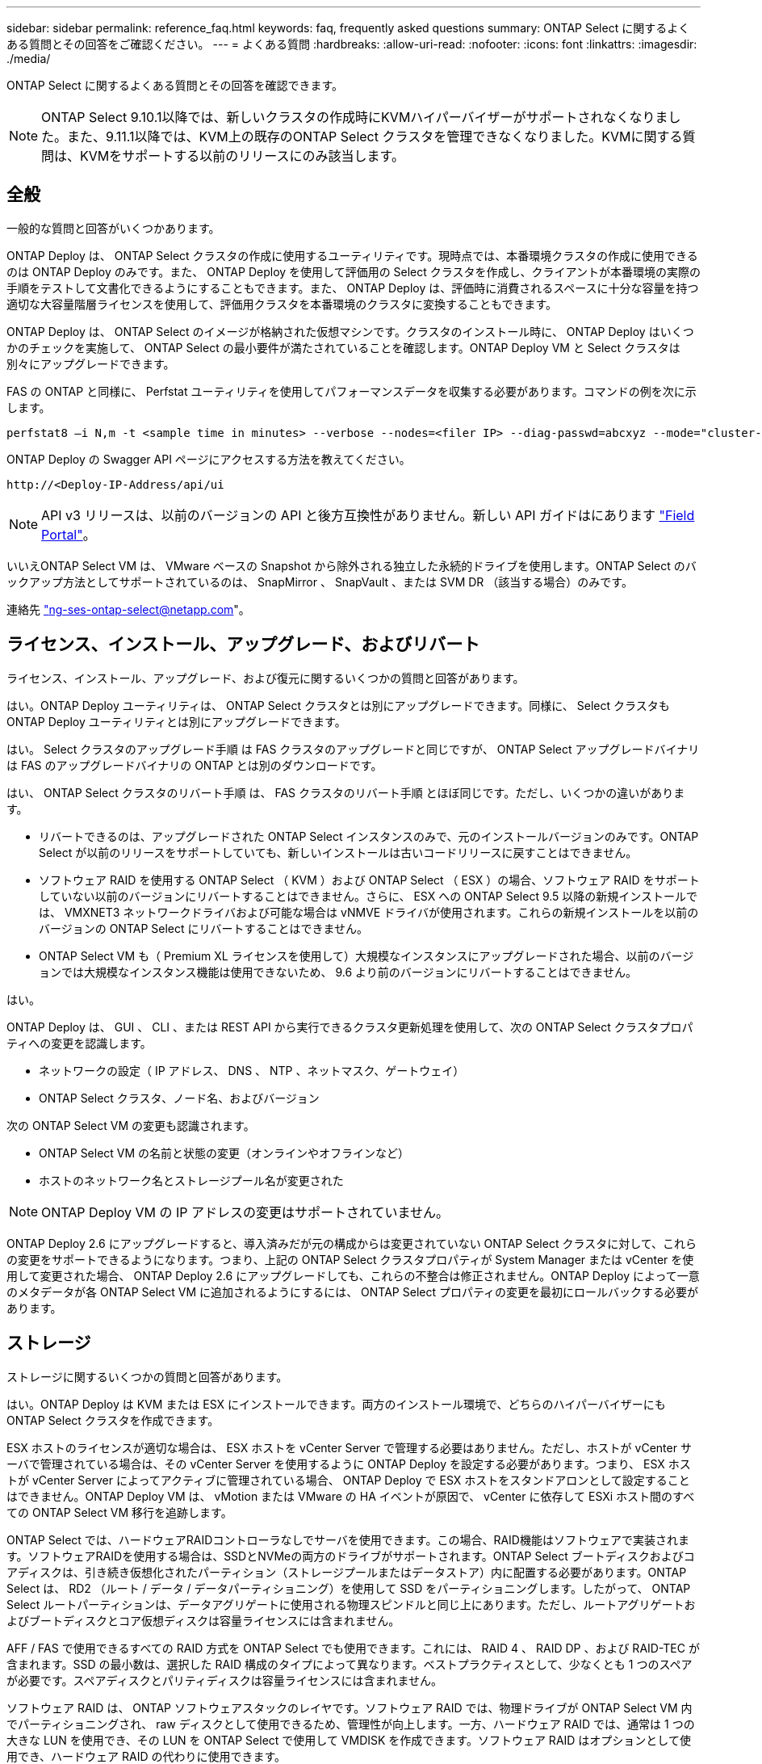 ---
sidebar: sidebar 
permalink: reference_faq.html 
keywords: faq, frequently asked questions 
summary: ONTAP Select に関するよくある質問とその回答をご確認ください。 
---
= よくある質問
:hardbreaks:
:allow-uri-read: 
:nofooter: 
:icons: font
:linkattrs: 
:imagesdir: ./media/


[role="lead"]
ONTAP Select に関するよくある質問とその回答を確認できます。


NOTE: ONTAP Select 9.10.1以降では、新しいクラスタの作成時にKVMハイパーバイザーがサポートされなくなりました。また、9.11.1以降では、KVM上の既存のONTAP Select クラスタを管理できなくなりました。KVMに関する質問は、KVMをサポートする以前のリリースにのみ該当します。



== 全般

一般的な質問と回答がいくつかあります。

ONTAP Deploy は、 ONTAP Select クラスタの作成に使用するユーティリティです。現時点では、本番環境クラスタの作成に使用できるのは ONTAP Deploy のみです。また、 ONTAP Deploy を使用して評価用の Select クラスタを作成し、クライアントが本番環境の実際の手順をテストして文書化できるようにすることもできます。また、 ONTAP Deploy は、評価時に消費されるスペースに十分な容量を持つ適切な大容量階層ライセンスを使用して、評価用クラスタを本番環境のクラスタに変換することもできます。

ONTAP Deploy は、 ONTAP Select のイメージが格納された仮想マシンです。クラスタのインストール時に、 ONTAP Deploy はいくつかのチェックを実施して、 ONTAP Select の最小要件が満たされていることを確認します。ONTAP Deploy VM と Select クラスタは別々にアップグレードできます。

FAS の ONTAP と同様に、 Perfstat ユーティリティを使用してパフォーマンスデータを収集する必要があります。コマンドの例を次に示します。

[listing]
----
perfstat8 –i N,m -t <sample time in minutes> --verbose --nodes=<filer IP> --diag-passwd=abcxyz --mode="cluster-mode" > <name of output file>
----
.ONTAP Deploy の Swagger API ページにアクセスする方法を教えてください。
[listing]
----
http://<Deploy-IP-Address/api/ui
----

NOTE: API v3 リリースは、以前のバージョンの API と後方互換性がありません。新しい API ガイドはにあります https://library.netapp.com/ecm/ecm_download_file/ECMLP2845694["Field Portal"]。

いいえONTAP Select VM は、 VMware ベースの Snapshot から除外される独立した永続的ドライブを使用します。ONTAP Select のバックアップ方法としてサポートされているのは、 SnapMirror 、 SnapVault 、または SVM DR （該当する場合）のみです。

連絡先 link:mailto:ng-ses-ontap-select@netapp.com["ng-ses-ontap-select@netapp.com"]。



== ライセンス、インストール、アップグレード、およびリバート

ライセンス、インストール、アップグレード、および復元に関するいくつかの質問と回答があります。

はい。ONTAP Deploy ユーティリティは、 ONTAP Select クラスタとは別にアップグレードできます。同様に、 Select クラスタも ONTAP Deploy ユーティリティとは別にアップグレードできます。

はい。 Select クラスタのアップグレード手順 は FAS クラスタのアップグレードと同じですが、 ONTAP Select アップグレードバイナリは FAS のアップグレードバイナリの ONTAP とは別のダウンロードです。

はい、 ONTAP Select クラスタのリバート手順 は、 FAS クラスタのリバート手順 とほぼ同じです。ただし、いくつかの違いがあります。

* リバートできるのは、アップグレードされた ONTAP Select インスタンスのみで、元のインストールバージョンのみです。ONTAP Select が以前のリリースをサポートしていても、新しいインストールは古いコードリリースに戻すことはできません。
* ソフトウェア RAID を使用する ONTAP Select （ KVM ）および ONTAP Select （ ESX ）の場合、ソフトウェア RAID をサポートしていない以前のバージョンにリバートすることはできません。さらに、 ESX への ONTAP Select 9.5 以降の新規インストールでは、 VMXNET3 ネットワークドライバおよび可能な場合は vNMVE ドライバが使用されます。これらの新規インストールを以前のバージョンの ONTAP Select にリバートすることはできません。
* ONTAP Select VM も（ Premium XL ライセンスを使用して）大規模なインスタンスにアップグレードされた場合、以前のバージョンでは大規模なインスタンス機能は使用できないため、 9.6 より前のバージョンにリバートすることはできません。


はい。

ONTAP Deploy は、 GUI 、 CLI 、または REST API から実行できるクラスタ更新処理を使用して、次の ONTAP Select クラスタプロパティへの変更を認識します。

* ネットワークの設定（ IP アドレス、 DNS 、 NTP 、ネットマスク、ゲートウェイ）
* ONTAP Select クラスタ、ノード名、およびバージョン


次の ONTAP Select VM の変更も認識されます。

* ONTAP Select VM の名前と状態の変更（オンラインやオフラインなど）
* ホストのネットワーク名とストレージプール名が変更された



NOTE: ONTAP Deploy VM の IP アドレスの変更はサポートされていません。

ONTAP Deploy 2.6 にアップグレードすると、導入済みだが元の構成からは変更されていない ONTAP Select クラスタに対して、これらの変更をサポートできるようになります。つまり、上記の ONTAP Select クラスタプロパティが System Manager または vCenter を使用して変更された場合、 ONTAP Deploy 2.6 にアップグレードしても、これらの不整合は修正されません。ONTAP Deploy によって一意のメタデータが各 ONTAP Select VM に追加されるようにするには、 ONTAP Select プロパティの変更を最初にロールバックする必要があります。



== ストレージ

ストレージに関するいくつかの質問と回答があります。

はい。ONTAP Deploy は KVM または ESX にインストールできます。両方のインストール環境で、どちらのハイパーバイザーにも ONTAP Select クラスタを作成できます。

ESX ホストのライセンスが適切な場合は、 ESX ホストを vCenter Server で管理する必要はありません。ただし、ホストが vCenter サーバで管理されている場合は、その vCenter Server を使用するように ONTAP Deploy を設定する必要があります。つまり、 ESX ホストが vCenter Server によってアクティブに管理されている場合、 ONTAP Deploy で ESX ホストをスタンドアロンとして設定することはできません。ONTAP Deploy VM は、 vMotion または VMware の HA イベントが原因で、 vCenter に依存して ESXi ホスト間のすべての ONTAP Select VM 移行を追跡します。

ONTAP Select では、ハードウェアRAIDコントローラなしでサーバを使用できます。この場合、RAID機能はソフトウェアで実装されます。ソフトウェアRAIDを使用する場合は、SSDとNVMeの両方のドライブがサポートされます。ONTAP Select ブートディスクおよびコアディスクは、引き続き仮想化されたパーティション（ストレージプールまたはデータストア）内に配置する必要があります。ONTAP Select は、 RD2 （ルート / データ / データパーティショニング）を使用して SSD をパーティショニングします。したがって、 ONTAP Select ルートパーティションは、データアグリゲートに使用される物理スピンドルと同じ上にあります。ただし、ルートアグリゲートおよびブートディスクとコア仮想ディスクは容量ライセンスには含まれません。

AFF / FAS で使用できるすべての RAID 方式を ONTAP Select でも使用できます。これには、 RAID 4 、 RAID DP 、および RAID-TEC が含まれます。SSD の最小数は、選択した RAID 構成のタイプによって異なります。ベストプラクティスとして、少なくとも 1 つのスペアが必要です。スペアディスクとパリティディスクは容量ライセンスには含まれません。

ソフトウェア RAID は、 ONTAP ソフトウェアスタックのレイヤです。ソフトウェア RAID では、物理ドライブが ONTAP Select VM 内でパーティショニングされ、 raw ディスクとして使用できるため、管理性が向上します。一方、ハードウェア RAID では、通常は 1 つの大きな LUN を使用でき、その LUN を ONTAP Select で使用して VMDISK を作成できます。ソフトウェア RAID はオプションとして使用でき、ハードウェア RAID の代わりに使用できます。

ソフトウェア RAID の要件には、次のものがあります。

* ESXとKVMでサポート（ONTAP Select 9.10.1より前）
* サポートされる物理ディスクのサイズ： 200GB~32TB
* DAS 構成でのみサポートされます
* SSDまたはNVMeでサポートされます
* Premium または Premium XL ONTAP Select ライセンスが必要です
* ハードウェア RAID コントローラがないか無効になっているか、 SAS HBA モードで動作している必要があります
* システムディスクのコアダンプ、ブート / NVRAM 、メディエーターなどに、専用の LUN に基づく LVM ストレージプールまたはデータストアを使用する必要があります。


KVM にインストールするときは、単一のボンドと単一のブリッジを使用する必要があります。物理ポートが 2 つまたは 4 つあるホストでは、すべてのポートを同じボンドに含める必要があります。

ハードウェア RAID コントローラを使用する場合、 ONTAP Select は、基盤となるサーバの問題をほとんど認識しません。ベストプラクティスに従ってサーバを設定する場合は、ある程度の冗長性が必要です。ドライブ障害に備えて RAID 5/6 を使用することを推奨します。ソフトウェア RAID 構成の場合、 ONTAP はディスク障害に関するアラートを発行し、スペアドライブがある場合は、ドライブのリビルドを開始します。

ネットワークレイヤでの単一点障害を回避するために、 2 つ以上の物理 NIC を使用する必要があります。ネットアップでは、データポートグループ、管理ポートグループには NIC チーミングとボンディングを設定し、チームまたはボンドに 2 つ以上のアップリンクを使用することを推奨します。このような構成により、アップリンクに障害が発生した場合に、仮想スイッチは、障害が発生したアップリンクから NIC チーム内の正常なアップリンクにトラフィックを移動します。推奨されるネットワーク構成の詳細については、を参照してください link:ct_nw_supported_configuraitons.html#network-configuration-best-practices["ネットワーク構成のベストプラクティス"]。

2 ノードクラスタまたは 4 ノードクラスタの場合、それ以外のエラーはすべて ONTAP HA で処理されます。ハイパーバイザーサーバを交換する必要があり、 ONTAP Select クラスタを新しいサーバで構成する必要がある場合は、ネットアップテクニカルサポートにお問い合わせください。

VSAN を含むすべての構成で、 ONTAP Select ノードあたり 400TB のストレージがサポートされます。

サポートされる最大サイズを超えるデータストアにインストールする場合は、製品のセットアップ時に容量の上限を使用する必要があります。

ONTAP Deploy には、 ONTAP Select ノードでの容量拡張処理をサポートするストレージ追加ワークフローが含まれています。管理下でストレージを拡張するには、同じデータストアのスペースを使用するか（使用可能なスペースが残っている場合）、別のデータストアのスペースを追加します。ローカルデータストアとリモートデータストアを同じアグリゲートに混在させることはできません。

ストレージの追加はソフトウェア RAID もサポートします。ただし、ソフトウェア RAID の場合は、 ONTAP Select VM に物理ドライブを追加する必要があります。この場合のストレージ追加は、 FAS または AFF アレイの管理と似ています。ソフトウェア RAID を使用して ONTAP Select ノードにストレージを追加する場合は、 RAID グループのサイズとドライブサイズを考慮する必要があります。

ONTAP Deploy および ONTAP Select for ESX では、 VSAN または外付けアレイタイプのデータストアをストレージプールに使用する ONTAP Select シングルノードクラスタの構成をサポートしています。

ONTAP Deploy および ONTAP Select for KVM では、外部アレイで共有論理ストレージプールタイプを使用する ONTAP Select シングルノードクラスタの設定がサポートされます。ストレージプールのベースには iSCSI と FC / FCoE があります。それ以外のタイプのストレージプールはサポートされません。

共有ストレージ上のマルチノード HA クラスタがサポートされます。

外付けストレージ（マルチノード VNAS ）を使用するマルチノードクラスタは、 ESX と KVM の両方でサポートされます。同じクラスタ内にハイパーバイザーを混在させることはサポートされていません。共有ストレージ上の HA アーキテクチャは、 HA ペア内の各ノードにパートナーデータのミラーコピーがあることを意味します。ただし、マルチノードクラスタを使用すると、 ONTAP HA または KVM Live Motion を使用するシングルノードクラスタに比べて、のノンストップオペレーションのメリットが得られます。

ONTAP Deploy は同じホスト上の複数の ONTAP Select VM のサポートを追加しますが、クラスタの作成時にこれらのインスタンスを同じ ONTAP Select クラスタに含めることはできません。ESX 環境については、 VMware HA が同じ ONTAP Select クラスタから 1 つの ESX ホストに複数の ONTAP Select VM を移行しないように、 VM の非アフィニティルールを作成することを推奨します。さらに、 ONTAP Deploy は、管理（ユーザが開始） vMotion または ONTAP Select VM のライブマイグレーションが検出された場合、 2 つの ONTAP Select ノードが同じ物理ホストで終了するなどのネットアップのベストプラクティスに違反したとみなされます。 ONTAP Deploy は、 Deploy の GUI およびログにアラートを送信します。ONTAP Deploy が ONTAP Select VM の場所を認識する唯一の方法は、クラスタ更新処理によってです。これは、 ONTAP Deploy 管理者が手動で実行する必要がある処理です。プロアクティブな監視を可能にする ONTAP Deploy には機能がなく、 Deploy の GUI またはログにのみアラートが表示されます。つまり、このアラートを集中型の監視インフラストラクチャに転送することはできません。

NSX と V の VXLAN ポートグループがサポートされます。マルチノード HA （ ONTAP MetroCluster SDS を含む）の場合は、 VXLAN のオーバーヘッドに対応するために、内部ネットワーク MTU を（ 9000 ではなく） 7500 ～ 8900 の範囲で設定する必要があります。内部ネットワーク MTU は、クラスタの導入時に ONTAP Deploy で設定できます。

外部アレイストレージプールで実行される ONTAP Select VM は、 virsh ライブマイグレーションをサポートします。

いいえ。外付けアレイ構成と VSAN 構成のどちらがオールフラッシュであるかに関係なく、すべてのバージョンがサポートされます。

Select VM は VSAN データストアのストレージポリシーを継承し、 FTT / FTM の設定に制限はありません。ただし、 FTT / FTM の設定によっては、 ONTAP Select VM のサイズがセットアップ時に設定した容量よりも大幅に大きくなる可能性があることに注意してください。ONTAP Select は、セットアップ時に作成される eager-zeroed-thick VMDK を使用します。同じ共有データストアを使用する他の VM への影響を回避するためには、 Select の容量と FTT / FTM の設定から導き出された実際の Select VM のサイズに対応できる十分な空き容量をデータストアに確保することが重要です。

vNAS 構成では、同じホスト上の複数の ONTAP Select ノードを vNAS 構成でのみ設定できます。ただし、それらのノードが同じ ONTAP Select クラスタに含まれていない必要があります。この方法は DAS 構成ではサポートされていません。同じ物理ホスト上の複数の ONTAP Select ノードが RAID コントローラへのアクセスで競合するためです。

1 つの 10GE ポートを使用して外部ネットワークに接続できます。ただし、この方法は、制約のあるスモールフォームファクタ環境でのみ使用することを推奨します。これは ESX と KVM の両方でサポートされます。

CLVM および Pacemaker （ PC ）コンポーネントは、ライブマイグレーションに参加する各ホストにインストールして実行する必要があります。これは、各ホストで同じボリュームグループにアクセスするために必要です。



== vCenter

VMware vCenterに関するいくつかの質問と回答があります。

ONTAP Deploy は、 VMware VIX API を使用して vCenter や ESX ホストと通信します。VMware のドキュメントでは、 vCenter Server または ESX ホストへの初期接続には、 TCP ポート 443 上の HTTPS/SOAP を使用します。これは、 TLS / SSL を介したセキュア HTTP のポートです。次に、 ESX ホストへの接続が TCP ポート 902 のソケットで開かれます。この接続を経由するデータは SSL で暗号化されます。また、 ONTAP Deploy は ping コマンドを発行して、指定した IP アドレスで応答する ESX ホストがあることを確認します。

ONTAP Deploy は、次のように ONTAP Select ノードおよびクラスタ管理 IP アドレスと通信できる必要もあります。

* Ping
* SSH （ポート 22 ）
* SSL （ポート 443 ）


2 ノードクラスタの場合、 ONTAP Deploy はクラスタのメールボックスをホストします。各 ONTAP Select ノードは、 iSCSI （ポート 3260 ）を使用して ONTAP Deploy にアクセスできる必要があります。

マルチノードクラスタの場合、内部ネットワークを完全に開く必要があります（ NAT やファイアウォールは使用しない）。

必要な vCenter 権限の一覧については、以下を参照してください。 link:reference_plan_ots_vcenter.html["VMware vCenter サーバ"]。

vCenter Server の ONTAP Deploy 機能を ONTAP Deploy プラグインと統合することができます。このプラグインは、 ONTAP Deploy に代わるものではありません。代わりに、 ONTAP Deploy はバックグラウンドで動作します。 vCenter 管理者は、 ONTAP Deploy のほとんどの機能をプラグインで呼び出すことができます。一部の ONTAP Deploy 処理は CLI でのみ実行できます。

特定の vCenter サーバにプラグインを登録できる ONTAP Deploy VM は 1 台だけです。

vCenter の管理者および IT ジェネラリストは、 vCenter HTML5 GUI を使用して ONTAP Select クラスタを作成できます。Flash vCenter GUI はサポートされていません。

また、 ONTAP Deploy が vCenter RBAC を認証に使用できるようにします。ONTAP Deploy プラグインを使用するための vCenter 権限が付与されたユーザには、そのユーザの vCenter アカウントが ONTAP Deploy 管理ユーザにマッピングされている。ONTAP Deploy はすべての処理のユーザ ID をログに記録し、次のファイルを基本的な監査ログとして使用できます。

[listing]
----
nginx_access.log
----


== HA およびクラスタ

HAペアとクラスタに関するいくつかの質問と回答があります。

ONTAP Deploy VM が主にクラスタの作成に使用される 4 ノード、 6 ノード、および 8 ノードクラスタとは異なり、 2 ノードクラスタは、 HA クォーラム用に ONTAP Deploy VM を継続的に利用します。ONTAP Deploy VM が使用できない場合、フェイルオーバーサービスは無効になります。

MetroCluster SDS は、ネットアップの MetroCluster ビジネス継続性ソリューションのカテゴリに分類される、低コストの同期レプリケーションオプションです。FAS ハイブリッドフラッシュ、 AFF 、クラウド向け NetApp Private Storage 、および NetApp FlexArray ® テクノロジで利用できる NetApp MetroCluster とは異なり、 ONTAP Select でのみ利用できます。

MetroCluster SDS は、同期レプリケーション解決策 を提供し、ネットアップの MetroCluster ソリューションに該当します。ただし、主な違いは、サポートされる距離（約 10km と 300km ）と接続タイプ（ FC と IP ではなく IP ネットワークのみがサポート）です。

2 ノードクラスタとは、同じデータセンター内にある 2 つのノードが相互に 300m 以内の範囲にあるクラスタです。一般に、両方のノードには、スイッチ間リンクで接続された同じネットワークスイッチまたは一連のネットワークスイッチへのアップリンクがあります。

2 ノード MetroCluster SDS は、ノードが物理的に分離され（異なる部屋、異なる建物、または異なるデータセンター）、各ノードのアップリンク接続が別々のネットワークスイッチに接続されているクラスタとして定義されます。MetroCluster SDS には専用のハードウェアは必要ありませんが、環境ではレイテンシ（ 5 ミリ秒 RTT と 5 ミリ秒ジッター）と物理距離（ 10km ）の観点から一連の最小要件をサポートする必要があります。

MetroCluster SDS はプレミアム機能であり、 Premium または Premium XL ライセンスが必要です。Premium ライセンスは、中小規模の VM のほか、 HDD および SSD メディアの作成をサポートします。これらの構成はすべてサポートされます。

ONTAP MetroCluster SDS は、あらゆるタイプのストレージ構成（ DAS と vNAS ）をサポートします。

はい。ソフトウェア RAID は、 KVM と ESX の両方の SSD メディアでサポートされています。

はい。 Premium ライセンスが必要ですが、このライセンスでは、中小規模の VM 、 SSD と回転式メディアの両方がサポートされます。

いいえ。メディエーターを持つ 2 ノードクラスタのみを MetroCluster SDS として設定できます。

要件は次のとおりです。

* 3 つのデータセンター（ ONTAP Deploy メディエーター用に 1 つ、ノードごとに 1 つ）。
* 5 ミリ秒 RTT と 5 ミリ秒ジッタ。 ONTAP Select ノード間の最大合計 10 ミリ秒と最大物理距離 10 ミリ秒です。
* ONTAP Deploy メディエーターと各 ONTAP Select ノードの間で 125 ミリ秒 RTT 、最小帯域幅 5Mbps
* Premium または Premium XL ライセンス。


VSAN データストアまたは外付けアレイデータストア（ vNAS 環境）上で実行される ONTAP Select VM は、 vMotion 、 DRS 、 VMware HA 機能をサポートします。

Storage vMotion は、シングルノードおよびマルチノードの ONTAP Select クラスタと ONTAP Deploy VM を含むすべての構成でサポートされます。Storage vMotion を使用して、 ONTAP Select または ONTAP Deploy VM を異なる VMFS バージョン（ VMFS 5 から VMFS 6 など）間で移行できますが、このユースケースに限定されません。Storage vMotion 処理を開始する前に VM をシャットダウンすることを推奨します。ONTAP Deploy は、 Storage vMotion 処理の完了後に次の処理を問題 する必要があります。

[listing]
----
cluster refresh
----
異なるタイプのデータストア間での Storage vMotion 処理はサポートされていないことに注意してください。つまり、 NFS タイプのデータストアと VMFS データストア間の Storage vMotion 処理はサポートされません。一般に、外付けデータストアと DAS データストア間の Storage vMotion 処理はサポートされていません。

これらの構成はサポートされていません。ONTAP Select では、クライアントトラフィックを伝送する物理ネットワークアップリンクのステータスは確認できません。したがって、 ONTAP Select は、 HA ハートビートを使用して、 VM がクライアントとそのピアに対して同時にアクセス可能であることを確認します。物理的な接続が失われると、 HA ハートビートを受信できなくなると、もう一方のノードへの自動フェイルオーバーが実行されます。これは望ましい動作です。

HA トラフィックを別の物理インフラに分離することで、 Select VM はピアと通信できますが、クライアントとは通信できません。これにより、自動 HA プロセスが無効になるため、手動フェイルオーバーが開始されるまではデータを使用できなくなります。



== メディエーターサービス

メディエーターサービスに関するいくつかの質問と回答があります。

2 ノードクラスタでは、 ONTAP Deploy VM で HA クォーラムが継続的に利用されます。2 ノードの HA クォーラムネゴシエーションに参加する ONTAP Deploy VM には、メディエーター VM というラベルが付けられます。

はい。2 ノード HA ペアのメディエーターとして機能する ONTAP Deploy は、 500ms RTT の WAN レイテンシをサポートします。最小帯域幅は 5Mbps です。

メディエータートラフィックは iSCSI で、 ONTAP Select ノードの管理 IP アドレスから始まり、 ONTAP Deploy の IP アドレスで終端します。2 ノードクラスタを使用している場合、 ONTAP Select ノード管理 IP アドレスに IPv6 を使用することはできません。

はい。各 ONTAP Deploy VM は、最大 100 個の 2 ノード ONTAP Select クラスタの共通のメディエーターサービスとして機能できます。

はい。別の ONTAP Deploy VM を使用してメディエーターサービスをホストすることができます。

ストレッチ HA 導入モデルでは、メディエーターを備えた 2 ノードクラスタのみがサポートされます。
